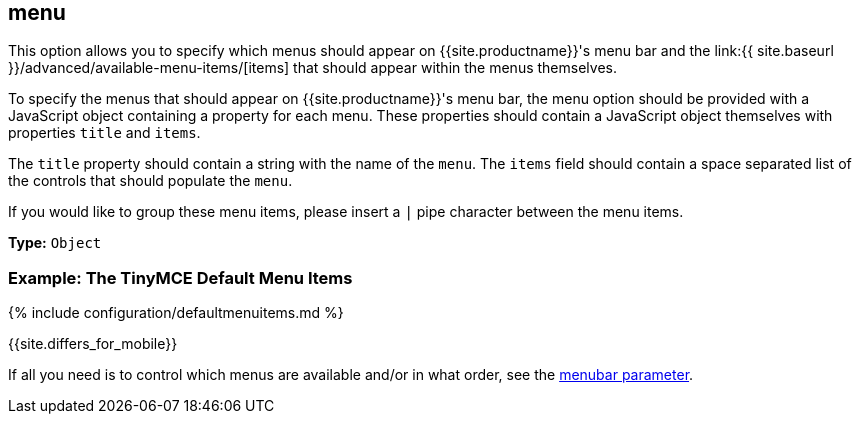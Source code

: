 == menu

This option allows you to specify which menus should appear on {{site.productname}}'s menu bar and the link:{{ site.baseurl }}/advanced/available-menu-items/[items] that should appear within the menus themselves.

To specify the menus that should appear on {{site.productname}}'s menu bar, the menu option should be provided with a JavaScript object containing a property for each menu. These properties should contain a JavaScript object themselves with properties `title` and `items`.

The `title` property should contain a string with the name of the `menu`. The `items` field should contain a space separated list of the controls that should populate the `menu`.

If you would like to group these menu items, please insert a `|` pipe character between the menu items.

*Type:* `Object`

=== Example: The TinyMCE Default Menu Items

{% include configuration/defaultmenuitems.md %}

{{site.differs_for_mobile}}

If all you need is to control which menus are available and/or in what order, see the <<menubar,menubar parameter>>.
